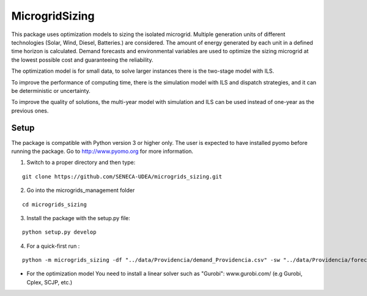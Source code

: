 MicrogridSizing
========

This package uses optimization models to sizing the isolated microgrid.
Multiple generation units of different technologies (Solar, Wind, Diesel, Batteries.) are considered. The amount of energy generated by each unit in a defined time horizon is calculated.
Demand forecasts and environmental variables are used to optimize the sizing microgrid at the lowest possible cost and guaranteeing the reliability.

The optimization model is for small data, to solve larger instances there is the two-stage model with ILS.

To improve the performance of computing time, there is the simulation model with ILS and dispatch strategies, and it can be deterministic or uncertainty.

To improve the quality of solutions, the multi-year model with simulation and ILS can be used instead of one-year as the previous ones.


Setup
******
The package is compatible with Python version 3 or higher only.
The user is expected to have installed pyomo before running the package.
Go to http://www.pyomo.org for more information.

1. Switch to a proper directory and then type:

::

    git clone https://github.com/SENECA-UDEA/microgrids_sizing.git

2. Go into the microgrids_management folder

::

    cd microgrids_sizing

3. Install the package with the setup.py file:

::

    python setup.py develop


4. For a quick-first run :


::

    python -m microgrids_sizing -df "../data/Providencia/demand_Providencia.csv" -sw "../data/Providencia/forecast_Providencia.csv"  -gu "../data/Providencia/instance_data_Providencia.csv" -tm "st"

* For the optimization model You need to install a linear solver such as "Gurobi": www.gurobi.com/ (e.g Gurobi, Cplex, SCJP, etc.)
